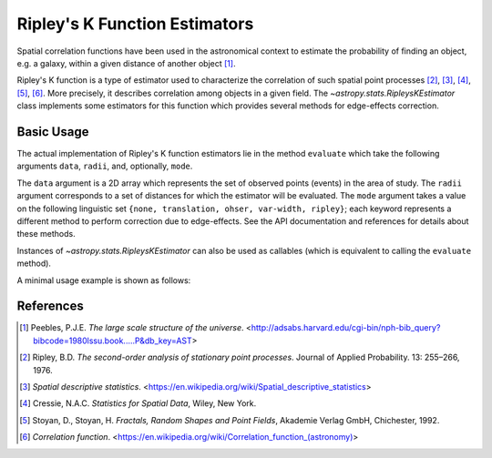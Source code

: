 .. _stats-ripley:

******************************
Ripley's K Function Estimators
******************************

Spatial correlation functions have been used in the astronomical
context to estimate the probability of finding an object, e.g. a galaxy,
within a given distance of another object [1]_.

Ripley's K function is a type of estimator used to characterize the correlation
of such spatial point processes
[2]_, [3]_, [4]_, [5]_, [6]_.
More precisely, it describes correlation among objects in a given field.
The `~astropy.stats.RipleysKEstimator` class implements some
estimators for this function which provides several methods for
edge-effects correction.

Basic Usage
===========

The actual implementation of Ripley's K function estimators lie in the method
``evaluate`` which take the following arguments ``data``, ``radii``, and,
optionally, ``mode``.

The ``data`` argument is a 2D array which represents the set of observed
points (events) in the area of study. The ``radii`` argument corresponds to a
set of distances for which the estimator will be evaluated. The ``mode``
argument takes a value on the following linguistic set
``{none, translation, ohser, var-width, ripley}``; each keyword represents a
different method to perform correction due to edge-effects. See the API
documentation and references for details about these methods.

Instances of `~astropy.stats.RipleysKEstimator` can also be used as
callables (which is equivalent to calling the ``evaluate`` method).

A minimal usage example is shown as follows:

.. plot::
    :include-source:

    import numpy as np
    from matplotlib import pyplot as plt
    from astropy.stats import RipleysKEstimator

    z = np.random.uniform(low=5, high=10, size=(100, 2))
    Kest = RipleysKEstimator(area=25, x_max=10, y_max=10, x_min=5, y_min=5)

    r = np.linspace(0, 2.5, 100)
    plt.plot(r, Kest.poisson(r), color='green', ls=':', label=r'$K_{pois}$')
    plt.plot(r, Kest(data=z, radii=r, mode='none'), color='red', ls='--',
             label=r'$K_{un}$')
    plt.plot(r, Kest(data=z, radii=r, mode='translation'), color='black',
             label=r'$K_{trans}$')
    plt.plot(r, Kest(data=z, radii=r, mode='ohser'), color='blue', ls='-.',
             label=r'$K_{ohser}$')
    plt.plot(r, Kest(data=z, radii=r, mode='var-width'), color='green',
             label=r'$K_{var-width}$')
    plt.plot(r, Kest(data=z, radii=r, mode='ripley'), color='yellow',
             label=r'$K_{ripley}$')

References
==========
.. [1] Peebles, P.J.E. *The large scale structure of the universe*.
       <http://adsabs.harvard.edu/cgi-bin/nph-bib_query?bibcode=1980lssu.book.....P&db_key=AST>
.. [2] Ripley, B.D. *The second-order analysis of stationary point processes*.
       Journal of Applied Probability. 13: 255–266, 1976.
.. [3] *Spatial descriptive statistics*.
       <https://en.wikipedia.org/wiki/Spatial_descriptive_statistics>
.. [4] Cressie, N.A.C. *Statistics for Spatial Data*, Wiley, New York.
.. [5] Stoyan, D., Stoyan, H. *Fractals, Random Shapes and Point Fields*,
       Akademie Verlag GmbH, Chichester, 1992.
.. [6] *Correlation function*.
       <https://en.wikipedia.org/wiki/Correlation_function_(astronomy)>
